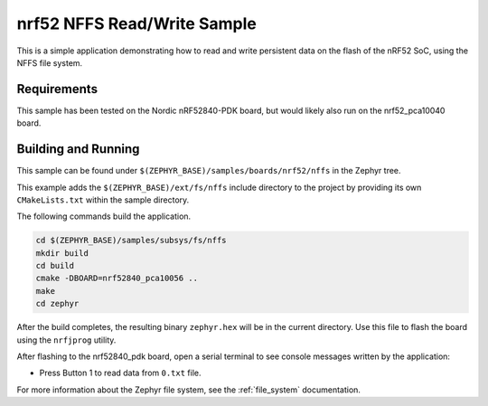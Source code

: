 .. _nrf52_NFFS_sample:

nrf52 NFFS Read/Write Sample
############################

This is a simple application demonstrating how to read and write persistent
data on the flash of the nRF52 SoC, using the NFFS file system.


Requirements
************

This sample has been tested on the Nordic nRF52840-PDK board, but would
likely also run on the nrf52_pca10040 board.

Building and Running
********************

This sample can be found under ``$(ZEPHYR_BASE)/samples/boards/nrf52/nffs`` in the
Zephyr tree.

This example adds the ``$(ZEPHYR_BASE)/ext/fs/nffs`` include directory to the project
by providing its own ``CMakeLists.txt`` within the sample directory.

The following commands build the application.

.. code-block:: bash

   cd $(ZEPHYR_BASE)/samples/subsys/fs/nffs
   mkdir build
   cd build
   cmake -DBOARD=nrf52840_pca10056 ..
   make
   cd zephyr

After the build completes, the resulting binary ``zephyr.hex`` will be
in the current directory.  Use this file to flash the board using the
``nrfjprog`` utility.

After flashing to the nrf52840_pdk board, open a serial terminal to see console messages
written by the application:

- Press Button 1 to read data from ``0.txt`` file.

For more information about the Zephyr file system, see the :ref:`file_system` documentation. 
